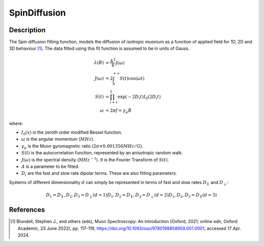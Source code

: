 .. _func-SpinDiffusion:

=============
SpinDiffusion
=============

.. index:: SpinDiffusion

Description
-----------

The Spin diffusion fitting function, models the diffusion of isotropic muonium as a function of applied field for 1D, 2D and 3D behaviour [1]_. The data fitted using this fit function is assumed to be in units of Gauss.

.. math::
    \lambda(B) &= \frac{A^2}{4} J(\omega) \\
    J(\omega) &= 2 \int_{0}^{+\infty} S(t)\cos(\omega t) \\
    S(t) &= \prod_{i=1}^{3} \exp(-2 D_{i} t) I_{0}(2 D_{i} t) \\
    \omega &= 2 \pi f = \gamma_{\mu} B

where:

- :math:`I_{0}(x)` is the zeroth order modified Bessel function.
- :math:`\omega` is the angular momentum (:math:`MHz`).
- :math:`\gamma_{\mu}` is the Muon gyromagnetic ratio (:math:`2 \pi \times 0.001356 MHz/G`).
- :math:`S(t)` is the autocorrelation function, represented by an anisotropic random walk.
- :math:`J(\omega)` is the spectral density (:math:`MHz^{-1}`). It is the Fourier Transform of :math:`S(t)`.
- :math:`A` is a parameter to be fitted.
- :math:`D_{i}` are the fast and slow rate dipolar terms. These are also fitting parameters.

Systems of different dimensionality :math:`d` can simply be represented in terms of fast and slow rates :math:`D_{\parallel}` and :math:`D_{\perp}`:

.. math::
    D_{1} = D_{\parallel},                D_{2}, D_{3} = D_{\perp}   (d=1)
    D_{1}, D_{2} = D_{\parallel},         D_{3} = D_{\perp}          (d=2)
    D_{1}, D_{2}, D_{3} = D_{\parallel}                              (d=3)

.. attributes::

.. properties::

References
----------

.. [1] Blundell, Stephen J., and others (eds), Muon Spectroscopy: An Introduction (Oxford, 2021; online edn, Oxford Academic, 23 June 2022), pp. 117-119, https://doi.org/10.1093/oso/9780198858959.001.0001, accessed 17 Apr. 2024.

.. categories::

.. sourcelink::
